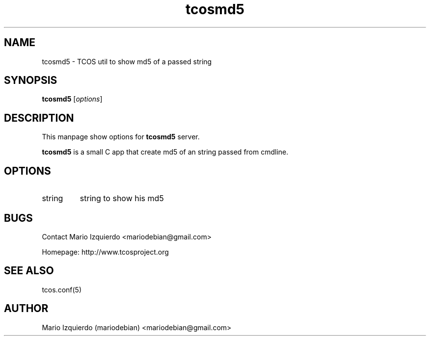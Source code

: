 .TH tcosmd5 1 "Jun 21, 2006" "tcosmd5 man page"

.SH NAME
tcosmd5 \- TCOS util to show md5 of a passed string

.SH SYNOPSIS
.B tcosmd5
.RI [ options ]
.br

.SH DESCRIPTION

This manpage show options for 
.B tcosmd5
server.

.PP
\fBtcosmd5\fP is a small C app that create md5 of an string passed
from cmdline.

.SH OPTIONS
.B
.IP string
string to show his md5


.SH BUGS
Contact Mario Izquierdo <mariodebian@gmail.com>

Homepage: http://www.tcosproject.org

.SH SEE ALSO
tcos.conf(5)

.SH AUTHOR
Mario Izquierdo (mariodebian) <mariodebian@gmail.com>
